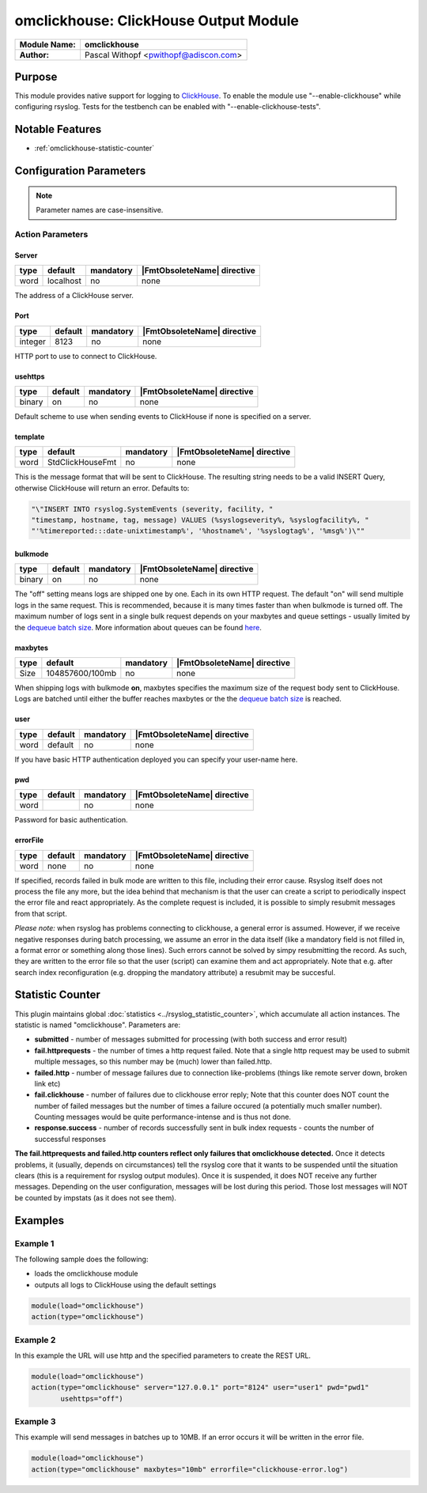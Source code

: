 **************************************
omclickhouse: ClickHouse Output Module
**************************************

===========================  ===========================================================================
**Module Name:**             **omclickhouse**
**Author:**                  Pascal Withopf <pwithopf@adiscon.com>
===========================  ===========================================================================


Purpose
=======

This module provides native support for logging to
`ClickHouse <https://clickhouse.yandex/>`_.
To enable the module use "--enable-clickhouse" while configuring rsyslog.
Tests for the testbench can be enabled with "--enable-clickhouse-tests".


Notable Features
================

- :ref:`omclickhouse-statistic-counter`


Configuration Parameters
========================

.. note::

   Parameter names are case-insensitive.


Action Parameters
-----------------

Server
^^^^^^

.. csv-table::
   :header: "type", "default", "mandatory", "|FmtObsoleteName| directive"
   :widths: auto
   :class: parameter-table

   "word", "localhost", "no", "none"

The address of a ClickHouse server.

.. _port:

Port
^^^^

.. csv-table::
   :header: "type", "default", "mandatory", "|FmtObsoleteName| directive"
   :widths: auto
   :class: parameter-table

   "integer", "8123", "no", "none"

HTTP port to use to connect to ClickHouse.


usehttps
^^^^^^^^

.. csv-table::
   :header: "type", "default", "mandatory", "|FmtObsoleteName| directive"
   :widths: auto
   :class: parameter-table

   "binary", "on", "no", "none"

Default scheme to use when sending events to ClickHouse if none is
specified on a server.


template
^^^^^^^^

.. csv-table::
   :header: "type", "default", "mandatory", "|FmtObsoleteName| directive"
   :widths: auto
   :class: parameter-table

   "word", "StdClickHouseFmt", "no", "none"

This is the message format that will be sent to ClickHouse. The
resulting string needs to be a valid INSERT Query, otherwise ClickHouse
will return an error. Defaults to:

.. code-block:: none

    "\"INSERT INTO rsyslog.SystemEvents (severity, facility, "
    "timestamp, hostname, tag, message) VALUES (%syslogseverity%, %syslogfacility%, "
    "'%timereported:::date-unixtimestamp%', '%hostname%', '%syslogtag%', '%msg%')\""


bulkmode
^^^^^^^^

.. csv-table::
   :header: "type", "default", "mandatory", "|FmtObsoleteName| directive"
   :widths: auto
   :class: parameter-table

   "binary", "on", "no", "none"

The "off" setting means logs are shipped one by one. Each in
its own HTTP request.
The default "on" will send multiple logs in the same request. This is
recommended, because it is many times faster than when bulkmode is turned off.
The maximum number of logs sent in a single bulk request depends on your
maxbytes and queue settings - usually limited by the `dequeue batch
size <http://www.rsyslog.com/doc/node35.html>`_. More information
about queues can be found
`here <http://www.rsyslog.com/doc/node32.html>`_.


maxbytes
^^^^^^^^

.. csv-table::
   :header: "type", "default", "mandatory", "|FmtObsoleteName| directive"
   :widths: auto
   :class: parameter-table

   "Size", "104857600/100mb", "no", "none"

When shipping logs with bulkmode **on**, maxbytes specifies the maximum
size of the request body sent to ClickHouse. Logs are batched until
either the buffer reaches maxbytes or the the `dequeue batch
size <http://www.rsyslog.com/doc/node35.html>`_ is reached.


user
^^^^

.. csv-table::
   :header: "type", "default", "mandatory", "|FmtObsoleteName| directive"
   :widths: auto
   :class: parameter-table

   "word", "default", "no", "none"

If you have basic HTTP authentication deployed you can specify your user-name here.


pwd
^^^

.. csv-table::
   :header: "type", "default", "mandatory", "|FmtObsoleteName| directive"
   :widths: auto
   :class: parameter-table

   "word", "", "no", "none"

Password for basic authentication.


errorFile
^^^^^^^^^

.. csv-table::
   :header: "type", "default", "mandatory", "|FmtObsoleteName| directive"
   :widths: auto
   :class: parameter-table

   "word", "none", "no", "none"

If specified, records failed in bulk mode are written to this file, including
their error cause. Rsyslog itself does not process the file any more, but the
idea behind that mechanism is that the user can create a script to periodically
inspect the error file and react appropriately. As the complete request is
included, it is possible to simply resubmit messages from that script.

*Please note:* when rsyslog has problems connecting to clickhouse, a general
error is assumed. However, if we receive negative responses during batch
processing, we assume an error in the data itself (like a mandatory field is
not filled in, a format error or something along those lines). Such errors
cannot be solved by simpy resubmitting the record. As such, they are written
to the error file so that the user (script) can examine them and act appropriately.
Note that e.g. after search index reconfiguration (e.g. dropping the mandatory
attribute) a resubmit may be succesful.


.. _omclickhouse-statistic-counter:

Statistic Counter
=================

This plugin maintains global :doc:`statistics <../rsyslog_statistic_counter>`,
which accumulate all action instances. The statistic is named "omclickhouse".
Parameters are:

-  **submitted** - number of messages submitted for processing (with both
   success and error result)

-  **fail.httprequests** - the number of times a http request failed. Note
   that a single http request may be used to submit multiple messages, so this
   number may be (much) lower than failed.http.

-  **failed.http** - number of message failures due to connection like-problems
   (things like remote server down, broken link etc)

-  **fail.clickhouse** - number of failures due to clickhouse error reply; Note that
   this counter does NOT count the number of failed messages but the number of
   times a failure occured (a potentially much smaller number). Counting messages
   would be quite performance-intense and is thus not done.

-  **response.success** - number of records successfully sent in bulk index
   requests - counts the number of successful responses


**The fail.httprequests and failed.http counters reflect only failures that
omclickhouse detected.** Once it detects problems, it (usually, depends on
circumstances) tell the rsyslog core that it wants to be suspended until the
situation clears (this is a requirement for rsyslog output modules). Once it is
suspended, it does NOT receive any further messages. Depending on the user
configuration, messages will be lost during this period. Those lost messages will
NOT be counted by impstats (as it does not see them).


Examples
========

Example 1
---------

The following sample does the following:

-  loads the omclickhouse module
-  outputs all logs to ClickHouse using the default settings

.. code-block:: none

    module(load="omclickhouse")
    action(type="omclickhouse")


Example 2
---------

In this example the URL will use http and the specified parameters to create
the REST URL.

.. code-block:: none

   module(load="omclickhouse")
   action(type="omclickhouse" server="127.0.0.1" port="8124" user="user1" pwd="pwd1"
          usehttps="off")


Example 3
---------

This example will send messages in batches up to 10MB.
If an error occurs it will be written in the error file.

.. code-block:: none

   module(load="omclickhouse")
   action(type="omclickhouse" maxbytes="10mb" errorfile="clickhouse-error.log")


